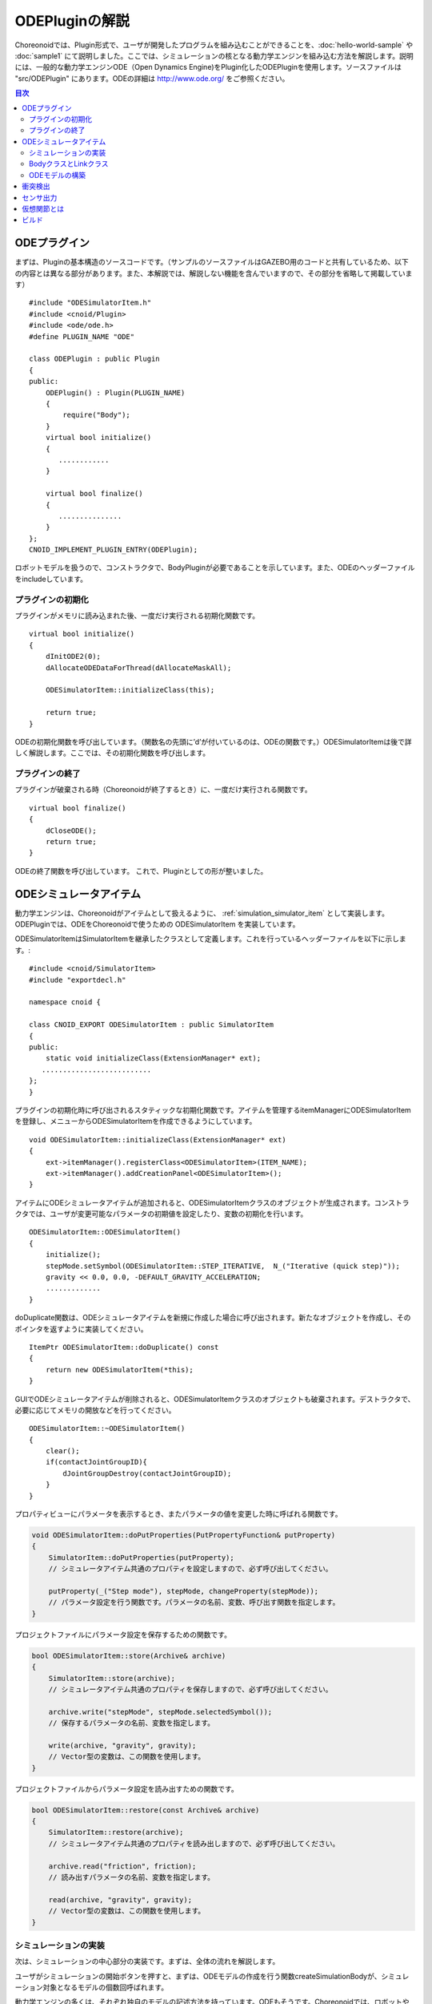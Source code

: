 ODEPluginの解説
===================

Choreonoidでは、Plugin形式で、ユーザが開発したプログラムを組み込むことができることを、:doc:`hello-world-sample` や :doc:`sample1` にて説明しました。ここでは、シミュレーションの核となる動力学エンジンを組み込む方法を解説します。説明には、一般的な動力学エンジンODE（Open Dynamics Engine)をPlugin化したODEPluginを使用します。ソースファイルは "src/ODEPlugin" にあります。ODEの詳細は `http://www.ode.org/ <http://www.ode.org/>`_ をご参照ください。

.. contents:: 目次
   :local:


ODEプラグイン
-------------

.. highlight:: cpp

まずは、Pluginの基本構造のソースコードです。（サンプルのソースファイルはGAZEBO用のコードと共有しているため、以下の内容とは異なる部分があります。また、本解説では、解説しない機能を含んでいますので、その部分を省略して掲載しています） ::

 #include "ODESimulatorItem.h"
 #include <cnoid/Plugin>
 #include <ode/ode.h>
 #define PLUGIN_NAME "ODE"

 class ODEPlugin : public Plugin
 {
 public:
     ODEPlugin() : Plugin(PLUGIN_NAME)
     {
         require("Body");
     }
     virtual bool initialize()
     {
        ............
     }

     virtual bool finalize()
     {
        ...............
     }
 };
 CNOID_IMPLEMENT_PLUGIN_ENTRY(ODEPlugin);

ロボットモデルを扱うので、コンストラクタで、BodyPluginが必要であることを示しています。また、ODEのヘッダーファイルをincludeしています。

プラグインの初期化
~~~~~~~~~~~~~~~~~~

プラグインがメモリに読み込まれた後、一度だけ実行される初期化関数です。 ::

 virtual bool initialize()
 {
     dInitODE2(0);
     dAllocateODEDataForThread(dAllocateMaskAll);

     ODESimulatorItem::initializeClass(this);
             
     return true;
 }

ODEの初期化関数を呼び出しています。（関数名の先頭に’d’が付いているのは、ODEの関数です。）ODESimulatorItemは後で詳しく解説します。ここでは、その初期化関数を呼び出します。

プラグインの終了
~~~~~~~~~~~~~~~~~

プラグインが破棄される時（Choreonoidが終了するとき）に、一度だけ実行される関数です。 ::

 virtual bool finalize()
 {
     dCloseODE();
     return true;
 }

ODEの終了関数を呼び出しています。
これで、Pluginとしての形が整いました。

ODEシミュレータアイテム
-----------------------

動力学エンジンは、Choreonoidがアイテムとして扱えるように、 :ref:`simulation_simulator_item` として実装します。ODEPluginでは、ODEをChoreonoidで使うための ODESimulatorItem を実装しています。

ODESimulatorItemはSimulatorItemを継承したクラスとして定義します。これを行っているヘッダーファイルを以下に示します。::

 #include <cnoid/SimulatorItem>
 #include "exportdecl.h"

 namespace cnoid {
         
 class CNOID_EXPORT ODESimulatorItem : public SimulatorItem
 {
 public:
     static void initializeClass(ExtensionManager* ext);
    ..........................
 };
 }

プラグインの初期化時に呼び出されるスタティックな初期化関数です。アイテムを管理するitemManagerにODESimulatorItemを登録し、メニューからODESimulatorItemを作成できるようにしています。 ::

 void ODESimulatorItem::initializeClass(ExtensionManager* ext)
 {
     ext->itemManager().registerClass<ODESimulatorItem>(ITEM_NAME);
     ext->itemManager().addCreationPanel<ODESimulatorItem>();
 }

アイテムにODEシミュレータアイテムが追加されると、ODESimulatorItemクラスのオブジェクトが生成されます。コンストラクタでは、ユーザが変更可能なパラメータの初期値を設定したり、変数の初期化を行います。 ::

 ODESimulatorItem::ODESimulatorItem()
 {
     initialize();
     stepMode.setSymbol(ODESimulatorItem::STEP_ITERATIVE,  N_("Iterative (quick step)"));
     gravity << 0.0, 0.0, -DEFAULT_GRAVITY_ACCELERATION;
     .............
 }

doDuplicate関数は、ODEシミュレータアイテムを新規に作成した場合に呼び出されます。新たなオブジェクトを作成し、そのポインタを返すように実装してください。 ::

 ItemPtr ODESimulatorItem::doDuplicate() const
 {
     return new ODESimulatorItem(*this);
 }

GUIでODEシミュレータアイテムが削除されると、ODESimulatorItemクラスのオブジェクトも破棄されます。デストラクタで、必要に応じてメモリの開放などを行ってください。 ::

 ODESimulatorItem::~ODESimulatorItem()
 {
     clear();
     if(contactJointGroupID){
         dJointGroupDestroy(contactJointGroupID);
     }
 }

プロパティビューにパラメータを表示するとき、またパラメータの値を変更した時に呼ばれる関数です。

.. code-block:: cpp

    void ODESimulatorItem::doPutProperties(PutPropertyFunction& putProperty)
    {
        SimulatorItem::doPutProperties(putProperty);
        // シミュレータアイテム共通のプロパティを設定しますので、必ず呼び出してください。
     
        putProperty(_("Step mode"), stepMode, changeProperty(stepMode));
        // パラメータ設定を行う関数です。パラメータの名前、変数、呼び出す関数を指定します。
    }

プロジェクトファイルにパラメータ設定を保存するための関数です。

.. code-block:: cpp

    bool ODESimulatorItem::store(Archive& archive)
    {
        SimulatorItem::store(archive);
        // シミュレータアイテム共通のプロパティを保存しますので、必ず呼び出してください。
    
        archive.write("stepMode", stepMode.selectedSymbol());
        // 保存するパラメータの名前、変数を指定します。
    
        write(archive, "gravity", gravity);
        // Vector型の変数は、この関数を使用します。
    }

プロジェクトファイルからパラメータ設定を読み出すための関数です。

.. code-block:: cpp

    bool ODESimulatorItem::restore(const Archive& archive)
    {
        SimulatorItem::restore(archive);
        // シミュレータアイテム共通のプロパティを読み出しますので、必ず呼び出してください。

        archive.read("friction", friction);
        // 読み出すパラメータの名前、変数を指定します。

        read(archive, "gravity", gravity);
        // Vector型の変数は、この関数を使用します。
    }

シミュレーションの実装
~~~~~~~~~~~~~~~~~~~~~~

次は、シミュレーションの中心部分の実装です。まずは、全体の流れを解説します。

ユーザがシミュレーションの開始ボタンを押すと、まずは、ODEモデルの作成を行う関数createSimulationBodyが、シミュレーション対象となるモデルの個数回呼ばれます。

動力学エンジンの多くは、それぞれ独自のモデルの記述方法を持っています。ODEもそうです。Choreonoidでは、ロボットや環境をBodyオブジェクトとして保持しています。これらのBodyオブジェクトからODE用のモデルを構築する必要があります。

引数orgBodyには、Bodyオブジェクトのポインタが入っていますので、これからODE用のODEBodyオブジェクトを作成し、そのポインタを返します。ここでは、まだODE用モデルの実体は作成していません。 ::

 SimulationBodyPtr ODESimulatorItem::createSimulationBody(BodyPtr orgBody)
 {
     return new ODEBody(*orgBody);
 }

ODEBodyクラスは、SimulationBodyクラスを継承して作成します。 ::

 class ODEBody : public SimulationBody
 {
 public:
     ..................
 }
 
 ODEBody::ODEBody(const Body& orgBody)
     : SimulationBody(new Body(orgBody))
 {
    worldID = 0;
    ...............
 }

次に初期化関数が一度だけ呼び出されます。引数simBodiesには、シミュレーション対象とする上で作成したODEBodyオブジェクトへのポインタが入っています。

.. code-block:: cpp

    bool ODESimulatorItem::initializeSimulation(const std::vector<SimulationBody*>& simBodies)
    {
         clear();
         // 前回のシミュレーションの結果を破棄します。
    
         dRandSetSeed(0);
         dWorldSetGravity(worldID, g.x(), g.y(), g.z());
         dWorldSetERP(worldID, globalERP);
         .............
         // シミュレーション用パラメータを設定します。

         timeStep = self->worldTimeStep();
         // worldTimeStep()で、シミュレーションの刻み時間が取得できます。

         for(size_t i=0; i < simBodies.size(); ++i){
             addBody(static_cast<ODEBody*>(simBodies[i]));
         }
         // シミュレーションの世界にODEの用のモデルを構築します。
         // 対象モデルの個数回addBodyを呼び出してモデルを追加していきます。

         return true;
     }

その後は、シミュレーションを１ステップ進める関数が、シミュレーション終了まで、繰り返し呼び出されます。引数activeSimBodiesには、シミュレーション対象とするODEBodyオブジェクトへのポインタが入っています。

.. code-block:: cpp
    
    bool ODESimulatorItem::stepSimulation(const std::vector<SimulationBody*>& activeSimBodies)
    {
        for(size_t i=0; i < activeSimBodies.size(); ++i){
            ODEBody* odeBody = static_cast<ODEBody*>(activeSimBodies[i]);
            odeBody->body()->setVirtualJointForces();
            // BodyCustomizerの関数を呼び出します。

            odeBody->setTorqueToODE();
            // 各ODEBodyオブジェクトに関節トルクを設定します。
        }
    
        dJointGroupEmpty(contactJointGroupID);
        dSpaceCollide(spaceID, (void*)this, &nearCallback);
        // 衝突検出を行います。

        if(stepMode.is(ODESimulatorItem::STEP_ITERATIVE)){
            dWorldQuickStep(worldID, timeStep);
        } else {
            dWorldStep(worldID, timeStep);
        }
        // シミュレーションの時間を１ステップ進めます。

        for(size_t i=0; i < activeSimBodies.size(); ++i){
            ODEBody* odeBody = static_cast<ODEBody*>(activeSimBodies[i]);

            if(!odeBody->sensorHelper.forceSensors().empty()){
                odeBody->updateForceSensors(flipYZ);
            }
            odeBody->getKinematicStateFromODE(flipYZ);
            if(odeBody->sensorHelper.hasGyroOrAccelSensors()){
                odeBody->sensorHelper.updateGyroAndAccelSensors();
            }
        }
        // １ステップ進んだ結果を、各ODEBodyオブジェクトから読み込みます。

        return true;
    }

.. note:: 上にodeBody->body()->setVirtualJointForces()という記述があります。これは、BodyCustomizerと呼んでいる仕組みで、これを使用すると、モデル固有のプログラムを、動的に動力学計算ライブラリに組み込むことができます。このサンプルのプロジェクトが、CustomizedSpringModel.cnoidです。サンプルプログラムがsample/SpringModel/SpringModelCustomizer.cppです。このサンプルの解説が、OpenHRP３のホームページの `関節のバネダンパモデル化の方法 <http://www.openrtp.jp/openhrp3/jp/springJoint.html>`_ にありますので、参考にしてください。


BodyクラスとLinkクラス
~~~~~~~~~~~~~~~~~~~~~~~~

次にODEモデルの構築について解説する前に、Choreonoid内で物理的な物体を記述するためのBodyクラスとLinkクラスについて解説します。（VRMLモデルの記述方法については、OpenHRP３のホームページの `ロボット・環境モデル記述形式 <http://www.openrtp.jp/openhrp3/jp/create_model.html>`_ をご覧ください。）

Bodyオブジェクトは、木構造をなすLinkオブジェクトを管理しています。床のような環境モデルも、一つのLinkオブジェクトからなるBodyオブジェクトです。Bodyオブジェクトは必ず木構造の根であるルートリンクを持っています。

Bodyクラスは以下の関数を提供します。

.. list-table:: Bodyクラスの関数
   :widths: 30 60
   :header-rows: 1

   * - 関数
     - 機能
   * - int numJoints()
     - 全関節数を返します。
   * - Link* joint(int id) 
     - 関節idに対応するLinkオブジェクトのポインタを返します。
   * - int numLinks() 
     - 全リンク数を返します。
   * - Link* link(int index)
     - リンクidに対応するLinkオブジェクトのポインタを返します。
   * - Link* link(const std::string& name)
     - link名が一致するLinkオブジェクトのポインタを返します。
   * - Link* rootLink()
     - ルートリンクのポインタを返します。
   * - int numDevices()
     - 全デバイス数を返します。　Deviceクラスは力センサなどを記述するための親クラスです。
   * - Device* device(int index)
     - デバイスidに対応するDeviceオブジェクトを返します。
   * - template<class DeviceType> DeviceList<DeviceType> devices()
     - | デバイスリストを返します。
       | 例えば、力センサのデバイスリストを得るためには次の様にします。
       | DeviceList<ForceSensor> forceSensors = body->devices();
   * - template<class DeviceType> DeviceType* findDevice(const std::string& name)
     - デバイス名が一致するDeviceオブジェクトのポインタを返します。
   * - void initializeDeviceStates()
     - 全デバイスを初期状態にします。
   * - bool isStaticModel()
     - 床や壁など、動かない物体のときtrueを返します。
   * - bool isFixedRootModel()
     - ルートリンクが固定関節のときtrueを返します。
   * - double mass()
     - 全質量を返します。
   * - const Vector3& centerOfMass() const;
     - 重心ベクトルを返します
   * - void calcForwardKinematics(bool calcVelocity = false, bool calcAcceleration = false)
     - | 順運動学（ルートリンクの位置姿勢と全関節の角度からルートリンク以外のリンクの位置姿勢）を計算します。
       | calcVelocity,calcAccelerationをtrueにすると、関節角速度、角加速度からリンクの速度、加速度を計算します。
   * - void clearExternalForces()
     - 外力を０に設定します。
   * - numExtraJoints()
     - 仮想関節数を返します。
   * - ExtraJoint& extraJoint(int index)
     - 仮想関節idに対応する仮想関節を返します。


Linkクラスは以下の関数を提供します。

.. list-table:: Linkクラスの関数
   :widths: 30 60
   :header-rows: 1

   * - 関数
     - 機能
   * - Link* parent()
     - 親リンクのポインタを返します。
   * - Link* sibling()
     - 兄弟リンクのポインタを返します。
   * - Link* child()
     - 子リンクのポインタを返します。
   * - bool isRoot()
     - ルートリンクならばtrueを返します。
   * - | Position& T()
       | Position& position()
     - ワールド座標からみたリンク原点の位置姿勢行列の参照を返します。
   * - Position::TranslationPart p()
     - ワールド座標からみたリンク原点の位置ベクトルの参照を返します。
   * - Position::LinearPart R()
     - ワールド座標からみたリンクの姿勢行列の参照を返します。
   * - Position::ConstTranslationPart b()
     - 親リンク座標からみたリンク原点の位置ベクトルを返します。
   * - int jointId()
     - 関節idを返します。
   * - JointType jointType()
     - 関節の種類を返します。回転、並進、フリー、固定、（クローラ）があります。
   * - bool isFixedJoint()
     - 固定関節のときtrueを返します。
   * - bool isFreeJoint()
     - フリー関節のときtrueを返します。
   * - bool isRotationalJoint()
     - 回転関節のときtrueを返します。
   * - bool isSlideJoint()
     - 並進関節のときtrueを返します。
   * - | const Vector3& a()
       | const Vector3& jointAxis()
     - 回転関節の回転軸ベクトルを返します。
   * - const Vector3& d()
     - 並進関節の並進方向ベクトルを返します。
   * - double& q()
     - 関節角度の参照を返します。
   * - double& dq() 
     - 関節角速度の参照を返します。
   * - double& ddq() 
     - 関節角加速度の参照を返します。
   * - double& u() 
     - 関節トルクの参照を返します。
   * - const double& q_upper()
     - 関節稼働角の上限の参照を返します。
   * - const double& q_lower() 
     - 関節稼働角の下限の参照を返します。
   * - Vector3& v() 
     - ワールド座標からみたリンク原点の速度ベクトルの参照を返します。
   * - Vector3& w()
     - ワールド座標からみたリンク原点の角速度ベクトルの参照を返します。
   * - Vector3& dv()
     - ワールド座標からみたリンク原点の加速度ベクトルの参照を返します。
   * - Vector3& dw()
     - ワールド座標からみたリンク原点の角加速度ベクトルの参照を返します。
   * - | const Vector3& c()
       | const Vector3& centerOfMass()
     - 自リンク座標からみた重心ベクトルの参照を返します。
   * - | const Vector3& wc() 
       | const Vector3& centerOfMassGlobal() 
     - ワールド座標からみた重心ベクトルの参照を返します。
   * - | double m() 
       | double mass() 
     - 質量を返します。
   * - const Matrix3& I()
     - 自リンク座標からみた重心周りの慣性テンソル行列の参照を返します。
   * - const std::string& name()
     - リンク名の参照を返します。
   * - SgNode* shape()
     - リンクの形状オブジェクトのポインタを返します。
   * - Matrix3 attitude() 
     - ワールド座標からみたリンクの姿勢行列を返します。（オフセットあり）

.. note:: Choreonoidでは、各リンクの位置と姿勢を表すローカル座標系を次のように設定しています。座標原点は関節軸中心です。関節角がすべて０度の時の姿勢で、姿勢行列はワールド座標系と並行です。しかし、ロボットの構造によっては、ローカル座標系の姿勢にオフセットを持たせた方が便利な場合もあります。VRMLファイル上でのモデルの記述では、オフセットの設定が可能です。Choreonoidでは、オフセットが設定されていても、モデルファイルを読み込む時に、ローカル座標系を上記の様に変更する処理を行います。上の関数で得られるデータは、変更後の座標系で表したものです。ただし、attitude()関数で得られる姿勢行列は、変更前の座標系で表したものとなります。


ODEモデルの構築
~~~~~~~~~~~~~~~
次に、ODEモデルの構築について、詳しく解説していきます。

createSimulationBody関数が呼ばれたときには、ODEBodyオブジェクトを作成していますが、入れ物を用意しているだけで、まだ実体はありません。initializeSimulationの中で、addBodyが呼ばれた時に、実体を作成します。

addBodyのソースコードです。

.. code-block:: cpp

    void ODESimulatorItemImpl::addBody(ODEBody* odeBody)
    {
         Body& body = *odeBody->body();
         // Bodyオブジェクトへのポインタを取得します。

         Link* rootLink = body.rootLink();
         // ルートリンクのポインタを取得します。
         rootLink->v().setZero();
         rootLink->dv().setZero();
         rootLink->w().setZero();
         rootLink->dw().setZero();
         // ルートリンクの速度、加速度、角速度、角加速度を０に設定しています。
    
         for(int i=0; i < body.numJoints(); ++i){
             Link* joint = body.joint(i);
             joint->u() = 0.0;
             joint->dq() = 0.0;
             joint->ddq() = 0.0;
         }
         // 各関節のトルク、角速度、角加速度も０に設定しています。
         // ルートリンクの位置、姿勢、各関節の角度にはシミュレーションの初期値が設定されています。
         
         body.clearExternalForces();
         // 外力を０にします。
         body.calcForwardKinematics(true, true);
         // 各リンクの位置と姿勢を計算します。

         odeBody->createBody(this);
         // ODEのモデルの作成を行います。
     }

createBodyのソースコードです。

.. code-block:: cpp

    void ODEBody::createBody(ODESimulatorItemImpl* simImpl)
    {
        Body* body = this->body();
        // Bodyオブジェクトのポインタを取得します。
    
        worldID = body->isStaticModel() ? 0 : simImpl->worldID;
        // モデルが床など、動かない物体か否かを判断し、その扱いを変えることができます。
    
        spaceID = dHashSpaceCreate(simImpl->spaceID);
        dSpaceSetCleanup(spaceID, 0);
        // ODEの準備です。

        ODELink* rootLink = new ODELink(simImpl, this, 0, Vector3::Zero(), body->rootLink());
        // モデルのルートのリンク（物体）を作成します。
        // ルートリンクから手先、足先へとたどって、全体を構成します。
        // ルートリンクには親リンクがないので、親リンクのポインタは０を、位置はゼロベクトルを渡します。

        setKinematicStateToODE(simImpl->flipYZ);
        // ODEBodyオブジェクトに、位置姿勢を設定します。

        setExtraJoints(simImpl->flipYZ);
        // 仮想関節を設定します。
       
        setTorqueToODE();
        // ODEBodyオブジェクトにトルクを設定します。

        sensorHelper.initialize(body, simImpl->timeStep, simImpl->gravity);
        const DeviceList<ForceSensor>& forceSensors = sensorHelper.forceSensors();
        forceSensorFeedbacks.resize(forceSensors.size());
        for(size_t i=0; i < forceSensors.size(); ++i){
            dJointSetFeedback(
                odeLinks[forceSensors[i]->link()->index()]->jointID, &forceSensorFeedbacks[i]);
        }
        // 力センサなど、センサ出力用の初期設定を行います。
    
    }

ODELinkのソースコードです。Linkオブジェクトの情報からODELinkオブジェクトを生成します。

.. code-block:: cpp

    ODELink::ODELink
    (ODESimulatorItemImpl* simImpl, ODEBody* odeBody, ODELink* parent,
     const Vector3& parentOrigin, Link* link)
    {
        ...................
    
        Vector3 o = parentOrigin + link->b();
        // ワールド座標系からみたリンク原点位置ベクトルを計算します。
        // parentOriginは親リンクの位置ベクトルです。
    
        if(odeBody->worldID){
            createLinkBody(simImpl, odeBody->worldID, parent, o);
        }
        // 物理データを設定します。ODEでは動かない物体は物理データは必要ないので設定しません。
        
        createGeometry(odeBody);
        // 形状データを設定します。
    
        for(Link* child = link->child(); child; child = child->sibling()){
            new ODELink(simImpl, odeBody, this, o, child);
        }
        // 子リンクを順番にたどり、ODELinkを作成します。
    }

ODEの物理データを設定するcreateLinkBodyのソースコードです。

.. code-block:: cpp

    void ODELink::createLinkBody
    (ODESimulatorItemImpl* simImpl, dWorldID worldID, ODELink* parent, const Vector3& origin)
    {
        bodyID = dBodyCreate(worldID);
        // ODEの物体（ODEではBodyと表現されます。ChoreonoidではLinkに相当します）を生成します。
    
        dMass mass;
        dMassSetZero(&mass);
        const Matrix3& I = link->I();
        dMassSetParameters(&mass, link->m(),
                           0.0, 0.0, 0.0,
                           I(0,0), I(1,1), I(2,2),
                           I(0,1), I(0,2), I(1,2));
        dBodySetMass(bodyID, &mass);
        // 質量と慣性テンソル行列を設定します。

        ................
    
        dBodySetRotation(bodyID, identity);
        // リンクの姿勢を設定します。
        
        Vector3 p = o + c;
        dBodySetPosition(bodyID, p.x(), p.y(), p.z());
        // リンクの位置を設定します。ODEでは重心をリンク原点とします。

        dBodyID parentBodyID = parent ? parent->bodyID : 0;

        switch(link->jointType()){
        // 関節の種類によって、使用するODEの関節を変えます。
        
            case Link::ROTATIONAL_JOINT:
            // 回転関節の場合ヒンジジョイントを使います。
            jointID = dJointCreateHinge(worldID, 0);
            dJointAttach(jointID, bodyID, parentBodyID);
            // 親リンクと自リンクをつなぎます。
        
            dJointSetHingeAnchor(jointID, o.x(), o.y(), o.z());
            // ヒンジジョイントの位置はLinkオブジェクトの原点になります。
        
            dJointSetHingeAxis(jointID, a.x(), a.y(), a.z());
            // ヒンジジョイントの回転軸を設定します。
            break;
        
            case Link::SLIDE_JOINT:
            // 並進関節の場合はスライダジョイントを使います。
            jointID = dJointCreateSlider(worldID, 0);
            dJointAttach(jointID, bodyID, parentBodyID);
            // 親リンクと自リンクをつなぎます。
        
            dJointSetSliderAxis(jointID, d.x(), d.y(), d.z());
            // スライドジョイントのスライド軸を設定します。
            break;

            case Link::FREE_JOINT:
            // フリー関節の場合は、何も設定しません。
            break;

            case Link::FIXED_JOINT:
            default:
            // 上記以外、または固定関節の場合は
            if(parentBodyID){
                // 親リンクがあれば、親リンクに固定ジョイントで接続します。
                jointID = dJointCreateFixed(worldID, 0);
                dJointAttach(jointID, bodyID, parentBodyID);
                dJointSetFixed(jointID);
                if(link->jointType() == Link::CRAWLER_JOINT){
                    simImpl->crawlerLinks.insert(make_pair(bodyID, link));
                    // クローラ関節は、ODEでは固定ジョイントとし、衝突検出で特殊なケースとして扱います。
                }
            } else {
                dBodySetKinematic(bodyID);
                // 親リンクがない場合は、KinematicBody（衝突が起きても動かない物体）と設定します。
            }
            break;
        }
    }

次に形状データを設定するcreateGeometryのソースコードです。形状データは、Shapeオブジェクト内で、階層構造で記述されています。

.. code-block:: cpp
    
    void ODELink::createGeometry(ODEBody* odeBody)
    {
        if(link->shape()){
        // Shapeオブジェクトを取得します。
        
            MeshExtractor* extractor = new MeshExtractor;
            // MeshExtractorは、階層をたどり、形状データを展開するためのユーティリティクラスです。
            
            if(extractor->extract(link->shape(), [&](){ addMesh(extractor, odeBody); })){
            // 階層をたどり、Meshオブジェクトを見つける度に、ODELink::addMeshを呼び出すように指定します。
            // extractの呼び出しから戻ると、三角メッシュ形状は、verticesにデータが集められています。
            
                if(!vertices.empty()){
                    triMeshDataID = dGeomTriMeshDataCreate();
                    dGeomTriMeshDataBuildSingle(triMeshDataID,
                                            &vertices[0], sizeof(Vertex), vertices.size(),
                                            &triangles[0],triangles.size() * 3, sizeof(Triangle));
                    // ODEのデータ形式に変換します。
                    
                    dGeomID gId = dCreateTriMesh(odeBody->spaceID, triMeshDataID, 0, 0, 0);
                    // ODEの三角メッシュオブジェクトを生成します。
                    geomID.push_back(gId);
                    dGeomSetBody(gId, bodyID);
                    // ODEのBodyと結びつけます。
                }
            }
            delete extractor;
        }
    }

Choreonoidでは、モデルを読み込む時に、形状データは全て三角メッシュ形状に変換しますが、元の形状がプリミティブ型の場合には、その情報も保存されています。次のコードでは、ODEが対応できるプリミティブ型は、そのまま使用し、できない型は三角メッシュ型として作成しています。

addMeshのソースコードです。

.. code-block:: cpp

    void ODELink::addMesh(MeshExtractor* extractor, ODEBody* odeBody)
    {
        SgMesh* mesh = extractor->currentMesh();
        // Meshオブジェクトのポインタを取得します。

        const Affine3& T = extractor->currentTransform();
        // Meshオブジェクトの位置姿勢行列が取得できます。

        bool meshAdded = false;

        if(mesh->primitiveType() != SgMesh::MESH){
            // mesh->primitiveType()で形状データのタイプが取得できます。
            // MESH, BOX, SPHERE, CYLINDER, CONEがあります。
            // 以下、形状データがプリミティブ型のときの処理です。

            bool doAddPrimitive = false;
            Vector3 scale;
            optional<Vector3> translation;
            if(!extractor->isCurrentScaled()){
            // スケールの変更がある場合trrueを返します。
                scale.setOnes();
                doAddPrimitive = true;
                // スケール変更がない場合はscaleベクトルの各要素は１とし、プリミティブ型として扱います。
            } else {
                // スケールの変更がある場合の処理です。

                Affine3 S = extractor->currentTransformWithoutScaling().inverse() *
                    extractor->currentTransform();
                // currentTransformWithoutScaling()でスケール変換行列を含まない座標変換行列が
                // 取得できます。スケール変換の行列だけを抽出します。

                if(S.linear().isDiagonal()){
                    // スケール変換行列が対角行列のときだけ処理します。
                    // そうでない時はODEではプリミティブ型として扱えません。

                    if(!S.translation().isZero()){
                        translation = S.translation();
                        // スケール行列の中に位置変換がある場合は保存します。
                    }
                    scale = S.linear().diagonal();
                    // 対角要素をscaleに代入します。

                    if(mesh->primitiveType() == SgMesh::BOX){
                        // プリミティブ型がBoxならば、プリミティブ型として扱います。
                        doAddPrimitive = true;
                    } else if(mesh->primitiveType() == SgMesh::SPHERE){
                        if(scale.x() == scale.y() && scale.x() == scale.z()){
                            // プリミティブ型がSphere、かつscaleの要素が同じ値ならば
                            // プリミティブ型として扱います。
                            doAddPrimitive = true;
                        }
                        // scaleの要素が同じ値でないならばプリミティブ型として扱えません。
                    } else if(mesh->primitiveType() == SgMesh::CYLINDER){
                        if(scale.x() == scale.z()){
                            // プリミティブ型がCylinder、かつscaleのx,z要素が同じ値ならば
                            // プリミティブ型として扱います。
                            doAddPrimitive = true;
                        }
                        // scaleのx,z要素が同じ値でないならばプリミティブ型として扱えません。
                    }
                }
            }
            if(doAddPrimitive){
                // プリミティブ型として扱う場合の処理です。ODEのプリミティブオブジェクトを生成します。

                bool created = false;
                dGeomID geomId;
                switch(mesh->primitiveType()){
                case SgMesh::BOX : {
                    const Vector3& s = mesh->primitive<SgMesh::Box>().size;
                    // Boxのサイズが取得できます。
                    geomId = dCreateBox(
                        odeBody->spaceID, s.x() * scale.x(), s.y() * scale.y(), s.z() * scale.z());
                    created = true;
                    break; }
                case SgMesh::SPHERE : {
                    SgMesh::Sphere sphere = mesh->primitive<SgMesh::Sphere>();
                    // Sphereの半径が取得できます。
                    geomId = dCreateSphere(odeBody->spaceID, sphere.radius * scale.x());
                    created = true;
                    break; }
                case SgMesh::CYLINDER : {
                    SgMesh::Cylinder cylinder = mesh->primitive<SgMesh::Cylinder>();
                    // シリンダーのパラメータが取得できます。
                    geomId = dCreateCylinder(
                        odeBody->spaceID, cylinder.radius * scale.x(), cylinder.height * scale.y());
                    created = true;
                    break; }
                default :
                    break;
                }
                if(created){
                    geomID.push_back(geomId);
                    dGeomSetBody(geomId, bodyID);
                    // ODEのプリミティブオブジェクトとODEのBodyを結びつけます。
                
                    Affine3 T_ = extractor->currentTransformWithoutScaling();
                    // スケール分を取り除いた変換行列を取得します。
                
                    if(translation){
                        T_ *= Translation3(*translation);
                        // スケール行列に含まれていた位置変換をかけます。
                    }
                    Vector3 p = T_.translation()-link->c();
                    // ODEではリンク原点は重心なので、その分を補正します。
                
                    dMatrix3 R = { T_(0,0), T_(0,1), T_(0,2), 0.0,
                                   T_(1,0), T_(1,1), T_(1,2), 0.0,
                                   T_(2,0), T_(2,1), T_(2,2), 0.0 };
                    if(bodyID){
                        dGeomSetOffsetPosition(geomId, p.x(), p.y(), p.z());
                        dGeomSetOffsetRotation(geomId, R);
                        // 形状データの位置姿勢を設定します。
                    }else{
                        // 動かない物体の場合は位置姿勢行列とidを関連付けておきます。
                        offsetMap.insert(OffsetMap::value_type(geomId,T_));
                    }
                    meshAdded = true;
                }
            }
        }

        if(!meshAdded){
            // 元からプリミティブ型でない、またはプリミティブ型として扱えない場合の処理です。

            const int vertexIndexTop = vertices.size();
            // 既に追加されている頂点座標の数を取得します。

            const SgVertexArray& vertices_ = *mesh->vertices();
            // Meshオブジェクト内の頂点座標の参照を取得します。
        
            const int numVertices = vertices_.size();
            for(int i=0; i < numVertices; ++i){
                const Vector3 v = T * vertices_[i].cast<Position::Scalar>() - link->c();
                // 頂点ベクトルを座標変換します。
                vertices.push_back(Vertex(v.x(), v.y(), v.z()));
                // ODELinkオブジェクト内の頂点座標verticesに追加します。
            }

            const int numTriangles = mesh->numTriangles();
            // Meshオブジェクト内の三角形の総数を取得します。
            for(int i=0; i < numTriangles; ++i){
                SgMesh::TriangleRef src = mesh->triangle(i);
                // Meshオブジェクト内のi番目の三角形の頂点番号を取得します。
                Triangle tri;
                tri.indices[0] = vertexIndexTop + src[0];
                tri.indices[1] = vertexIndexTop + src[1];
                tri.indices[2] = vertexIndexTop + src[2];
                triangles.push_back(tri);
                // ODELinkオブジェクト内の三角形頂点番号に追加します。
            }
        }
    }

これで、ODEのモデルの構築は終了です。

次にODEのモデルとデータの受け渡しをする関数を説明します。ODEのBodyオブジェクトの位置姿勢、速度を設定するsetKinematicStateToODEのソースコードです。

.. code-block:: cpp

    void ODELink::setKinematicStateToODE()
    {
        const Position& T = link->T();
        // リンクの位置姿勢行列を取得します。
    
        if(bodyID){
            // 動く物体の場合の処理です。
        
            dMatrix3 R2 = { T(0,0), T(0,1), T(0,2), 0.0,
                            T(1,0), T(1,1), T(1,2), 0.0,
                            T(2,0), T(2,1), T(2,2), 0.0 };
    
            dBodySetRotation(bodyID, R2);
            // 姿勢行列を設定します。
        
            const Vector3 lc = link->R() * link->c();
            const Vector3 c = link->p() + lc;
            // リンク原点を重心に変換します。
        
            dBodySetPosition(bodyID, c.x(), c.y(), c.z());
            // 位置を設定します。
        
            const Vector3& w = link->w();
            const Vector3 v = link->v() + w.cross(lc);
            // リンク重心の速度を計算します。
        
            dBodySetLinearVel(bodyID, v.x(), v.y(), v.z());
            dBodySetAngularVel(bodyID, w.x(), w.y(), w.z());
            // 速度と角速度を設定します。

        }else{
            // 動かない物体の場合の処理です。形状データの位置を更新します。
            for(vector<dGeomID>::iterator it = geomID.begin(); it!=geomID.end(); it++){
                OffsetMap::iterator it0 = offsetMap.find(*it);
                // プリミティブ型の場合は、リンクローカル座標から見た位置姿勢行列がマッピング
                // されているので、その行列を掛けます。
                Position offset(Position::Identity());
                if(it0!=offsetMap.end())
                    offset = it0->second;
                Position T_ = T*offset;
                Vector3 p = T_.translation() + link->c();
                // リンク原点を重心に変換します。
                
                dMatrix3 R2 = { T(0,0), T(0,1), T(0,2), 0.0,
                                T(1,0), T(1,1), T(1,2), 0.0,
                                T(2,0), T(2,1), T(2,2), 0.0 };

                dGeomSetPosition(*it, p.x(), p.y(), p.z());
                dGeomSetRotation(*it, R2);
                // 形状データの位置姿勢情報を更新します。
            }
        }
    }

ODEのBodyオブジェクトにトルクを設定するsetTorqueToODEのソースコードです。

.. code-block:: cpp

    void ODELink::setTorqueToODE()
    {
        if(link->isRotationalJoint()){
            // 回転関節の場合です。
            dJointAddHingeTorque(jointID, link->u());
        } else if(link->isSlideJoint()){
            // 並進関節の場合です。
            dJointAddSliderForce(jointID, link->u());
        }
    }


ODEのBodyオブジェクトから関節角度、角速度、リンク位置姿勢、速度を取得するgetKinematicStateFromODEのソースコードです。

.. code-block:: cpp

    void ODELink::getKinematicStateFromODE()
    {
        if(jointID){
            // ジョインがある場合の処理です。
            if(link->isRotationalJoint()){
                // 回転関節ならば、角度と角速度を取得します。
                link->q() = dJointGetHingeAngle(jointID);
                link->dq() = dJointGetHingeAngleRate(jointID);
            } else if(link->isSlideJoint()){
                // スライド関節ならば、位置と速度を取得します。
                link->q() = dJointGetSliderPosition(jointID);
                link->dq() = dJointGetSliderPositionRate(jointID);
            }
        }

        const dReal* R = dBodyGetRotation(bodyID);
        // ODEのBodyの姿勢行列を取得します。
    
        link->R() <<
            R[0], R[1], R[2],
            R[4], R[5], R[6],
            R[8], R[9], R[10];
        // Linkオブジェクトの姿勢行列に設定します。
    
        typedef Eigen::Map<const Eigen::Matrix<dReal, 3, 1> > toVector3;
        const Vector3 c = link->R() * link->c();
        link->p() = toVector3(dBodyGetPosition(bodyID)) - c;
        // ODEのBodyの位置を取得して、重心から関節位置に変換し、
        // Linkオブジェクトの位置ベクトルに設定します。
    
        link->w() = toVector3(dBodyGetAngularVel(bodyID));
        // ODEのBodyの角速度を取得して、Linkオブジェクトの角速度ベクトルに設定します。
    
        link->v() = toVector3(dBodyGetLinearVel(bodyID)) - link->w().cross(c);
        // ODEのBodyの速度を取得して、関節位置の速度に変換し、
        // Linkオブジェクトの速度ベクトルに設定します。
    }

衝突検出
------------

ODESimulatorItem::stepSimulation関数の中で、 ::

    dSpaceCollide(spaceID, (void*)this, &nearCallback);

という行があります。これは、衝突する可能性がある物体を探し、３番目の引数で指定したnearCallback関数を呼び出すODEの関数です。２番目の引数は、パラメータの受け渡しに使用します。ODEでは、このように衝突検出を行い、nearCallback関数の中で、接触する物体間に拘束力を生成します。 ここでは、ODEに関する詳しい説明は省略しますが、クローラリンクの扱いについて解説します。

nearCallback関数のソースコードです。　

.. code-block:: cpp

    static void nearCallback(void* data, dGeomID g1, dGeomID g2)
    {
        ...............

        ODESimulatorItemImpl* impl = (ODESimulatorItemImpl*)data;
        // ODESimulatorItemImplの変数にアクセスできるようにします。

        ................
        if(numContacts > 0){
            // 接触がある場合の処理です。
            dBodyID body1ID = dGeomGetBody(g1);
            dBodyID body2ID = dGeomGetBody(g2);
            Link* crawlerlink = 0;
            if(!impl->crawlerLinks.empty()){
                CrawlerLinkMap::iterator p = impl->crawlerLinks.find(body1ID);
                if(p != impl->crawlerLinks.end()){
                    crawlerlink = p->second;
                }
                // 接触したリンクがクローラ型であるか否かを調べます。
                //（今のところ、クローラリンク同士の接触は、想定していません。）
                ..............................
            }
            for(int i=0; i < numContacts; ++i){
                dSurfaceParameters& surface = contacts[i].surface;
                if(!crawlerlink){
                    surface.mode = dContactApprox1;
                    surface.mu = impl->friction;
                    // クローラリンクでない場合は、摩擦力を設定します。
                } else {
                    surface.mode = dContactFDir1 | dContactMotion1 | dContactMu2 | dContactApprox1_2;
                    // クローラリンクに対しては、摩擦１方向に表面速度を、摩擦２方向に摩擦力を設定します。
                    const Vector3 axis = crawlerlink->R() * crawlerlink->a();
                    // クローラリンクの回転軸ベクトルを計算します。
                    const Vector3 n(contacts[i].geom.normal);
                    // 接触点の法線ベクトルを取得します。
                    Vector3 dir = axis.cross(n);
                    if(dir.norm() < 1.0e-5){
                        // この２つのベクトルが並行の時は、摩擦力だけ設定します。  
                        surface.mode = dContactApprox1;
                        surface.mu = impl->friction;
                    } else {
                        dir *= sign;
                        dir.normalize();
                        contacts[i].fdir1[0] = dir[0];
                        contacts[i].fdir1[1] = dir[1];
                        contacts[i].fdir1[2] = dir[2];
                        // ２つのベクトルに対して垂直な方向を摩擦１方向の設定します。
                        surface.motion1 = crawlerlink->u();
                        // 摩擦１方向に対して表面速度を設定します。

                ............................

センサ出力
-------------

次に力センサなどのセンサ出力について解説します。ロボットに取り付けられている加速度センサ、ジャイロ、力センサは、それぞれAccelSensorクラス、RateGyroSensorクラス、ForceSensorクラスで記述されています。BasicSensorSimulationHelperは、これらのセンサに関する処理をまとめたユーティリティクラスです。

モデルを構築するcreateBody関数の中の、センサに関する処理のソースコードです。

.. code-block:: cpp
    
    sensorHelper.initialize(body, simImpl->timeStep, simImpl->gravity);
    // 初期化を行います。第２引数はシミュレーションの刻み時間、第３引数は重力ベクトルです。
    
    // そして、ODEから関節に係る力を取得するための設定をします。
    const DeviceList<ForceSensor>& forceSensors = sensorHelper.forceSensors();
    // 力センサオブジェクトのリストを取得します。
    forceSensorFeedbacks.resize(forceSensors.size());
    // 力センサの個数分、データを格納する領域を確保します。
    for(size_t i=0; i < forceSensors.size(); ++i){
        dJointSetFeedback(
            odeLinks[forceSensors[i]->link()->index()]->jointID, &forceSensorFeedbacks[i]);
        // センサオブジェクトは、link()関数で、センサが取り付けられているリンクオブジェクトを返します。
        // それから、ODEの関節idを取得します。データの格納先をODEに対して指定します。
    
stepSimulation関数では、次の処理を行います。

.. code-block:: cpp
    
    for(size_t i=0; i < activeSimBodies.size(); ++i){
        ODEBody* odeBody = static_cast<ODEBody*>(activeSimBodies[i]);

        if(!odeBody->sensorHelper.forceSensors().empty()){
            odeBody->updateForceSensors(flipYZ);
            // 力センサがある場合には、updateForceSensorsクラスを呼び出します。
        }
        
        odeBody->getKinematicStateFromODE(flipYZ);
        
        if(odeBody->sensorHelper.hasGyroOrAccelSensors()){
            odeBody->sensorHelper.updateGyroAndAccelSensors();
            // ジャイロ、加速度センサがある場合には、updateGyroAndAccelSensors()を呼び出します。
            // この関数のなかで、Linkオブジェクトの速度、角速度からセンサの出力値が計算されます。
        }
    }

updateForceSensorsのソースコードです。

.. code-block:: cpp
    
    void ODEBody::updateForceSensors(bool flipYZ)
    {
        const DeviceList<ForceSensor>& forceSensors = sensorHelper.forceSensors();
        // 力センサのリストを取得します。
    
        for(int i=0; i < forceSensors.size(); ++i){
            ForceSensor* sensor = forceSensors.get(i);
            const Link* link = sensor->link();
            // センサが取り付けられているLinkオブジェクトのポインタが取得できます。
        
            const dJointFeedback& fb = forceSensorFeedbacks[i];
            Vector3 f, tau;
            f   << fb.f2[0], fb.f2[1], fb.f2[2];
            tau << fb.t2[0], fb.t2[1], fb.t2[2];
            // 関節に係る力、トルクデータをODEから取得します。 
 
            const Matrix3 R = link->R() * sensor->R_local();
            // R_local()関数で、センサが取り付けられているリンク座標系からみたセンサの姿勢行列を取得
            // できます。リンクの姿勢行列を掛けて、ワールド座標系からみたセンサの姿勢行列に変換します。
            const Vector3 p = link->R() * sensor->p_local();
            // 同様にp_local()関数で、センサの位置が取得できます。
            // ワールド座標系でみた、リンク原点からセンサ位置のベクトルを計算します。

            sensor->f()   = R.transpose() * f;
            // センサ座標系に変換して力データの変数に代入します。
        
            sensor->tau() = R.transpose() * (tau - p.cross(f));
            // tau - p.cross(f)で、リンク軸周りのトルクをセンサ位置周りのトルクに変換します。
            // さらにセンサ座標系に変換してトルクデータの変数に代入します。
        
            sensor->notifyStateChange();
            // センサの出力が更新されたことを知らせるシグナルを出す関数です。        
        }
    }


仮想関節とは
------------

２つのリンク間に仮想関節を設定すると、指定したリンク間に拘束力を発生させることができます。これを使用すると、閉リンク機構のシミュレーションを行うことができます。閉リンクモデルのサンプルは "share/model/misc/ClosedLinkSample.wrl" です。

このサンプルモデルには、仮想関節の定義が、以下のように書かれています。 ::

 DEF J1J3 ExtraJoint {
     link1Name "J1"
     link2Name "J3"
     link1LocalPos 0.2 0 0
     link2LocalPos 0 0.1 0
     jointType "piston"
     jointAxis 0 0 1
 }

J1J3は、仮想関節につける名前です。link1Name,link2Nameで拘束する２つのリンクの名前を指定します。link1LocalPos,link2LocalPosで、拘束位置をそれぞれのリンク座標系で指定します。jointTypeで拘束のタイプを指定します。"piston"か"ball"が指定できます。jointAxisでlink1のリンク座標系でみた拘束軸を指定します。

これらの情報は、BodyオブジェクトのExtraJoint構造体に保存されています。構造体の定義は ::

 struct ExtraJoint {
         ExtraJointType type;
         Vector3 axis;
         Link* link[2];
         Vector3 point[2];
 };

となっていて、モデルファイルで定義された値が保存されています。

次は、ODEBodyオブジェクトに仮想関節を設定するsetExtraJoint()のソースコードです。

.. code-block:: cpp

    void ODEBody::setExtraJoints(bool flipYZ)
    {
        Body* body = this->body();
        const int n = body->numExtraJoints();
        // 仮想関節の個数を取得します。

        for(int j=0; j < n; ++j){
            Body::ExtraJoint& extraJoint = body->extraJoint(j);
            // 仮想関節の参照を取得します。

            ODELinkPtr odeLinkPair[2];
            for(int i=0; i < 2; ++i){
                ODELinkPtr odeLink;
                Link* link = extraJoint.link[i];
                // 仮想関節で拘束するリンクのポインタが取得できます。
            
                if(link->index() < odeLinks.size()){
                    odeLink = odeLinks[link->index()];               
                    if(odeLink->link == link){
                        odeLinkPair[i] = odeLink;
                        // そのLinkオブジェクトに対応するODELinkオブジェクトを保存します。
                    }
                }
                if(!odeLink){
                    break;
                }
            }

            if(odeLinkPair[1]){
                dJointID jointID = 0;
                Link* link = odeLinkPair[0]->link;
                Vector3 p = link->attitude() * extraJoint.point[0] + link->p();
                // Link1の拘束位置をワールド座標系に変換します。
            
                Vector3 a = link->attitude() * extraJoint.axis;
                // 拘束軸をワールド座標系に変換します。
            
                if(extraJoint.type == Body::EJ_PISTON){
                    jointID = dJointCreatePiston(worldID, 0);
                    // ピストン関節を生成します。
                    dJointAttach(jointID, odeLinkPair[0]->bodyID, odeLinkPair[1]->bodyID);
                    // ２つのリンクをその関節でつなぎます。
                    dJointSetPistonAnchor(jointID, p.x(), p.y(), p.z());
                    // 関節の位置を指定します。
                    dJointSetPistonAxis(jointID, a.x(), a.y(), a.z());
                    // 関節軸を指定します。
                } else if(extraJoint.type == Body::EJ_BALL){
                    jointID = dJointCreateBall(worldID, 0);
                    // ボールジョイントを生成します。
                    dJointAttach(jointID, odeLinkPair[0]->bodyID, odeLinkPair[1]->bodyID);
                    // ２つのリンクをその関節でつなぎます
                    dJointSetBallAnchor(jointID, p.x(), p.y(), p.z());
                    // 関節の位置を指定します。
                }
            }
        }
    }

ビルド
------

ビルドの方法については、 :doc:`hello-world-sample` や :doc:`sample1` を参照してください。
